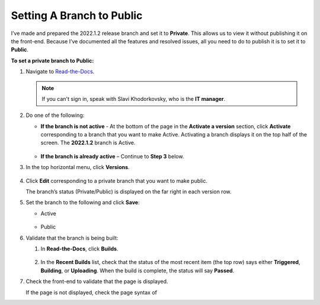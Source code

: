 .. _setting_a_branch_to_public:

***********************
Setting A Branch to Public
***********************
I’ve made and prepared the 2022.1.2 release branch and set it to **Private**. This allows us to view it without publishing it on the front-end. Because I’ve documented all the features and resolved issues, all you need to do to publish it is to set it to **Public**.

**To set a private branch to Public:**

1. Navigate to `Read-the-Docs <https://readthedocs.com/dashboard/>`_.

   .. note:: If you can't sign in, speak with Slavi Khodorkovsky, who is the **IT manager**.

2. Do one of the following:

   * **If the branch is not active** - At the bottom of the page in the **Activate a version** section, click **Activate** corresponding to a branch that you want to make Active. Activating a branch displays it on the top half of the screen. The **2022.1.2** branch is Active.

        ::

   * **If the branch is already active** – Continue to **Step 3** below.

3. In the top horizontal menu, click **Versions**.
 
    ::

4. Click **Edit** corresponding to a private branch that you want to make public.

   The branch’s status (Private/Public) is displayed on the far right in each version row.

5. Set the branch to the following and click **Save**:

   • Active

      ::

   • Public

6. Validate that the branch is being built:

   1. In **Read-the-Docs**, click **Builds**.

       ::
   
   2. In the **Recent Builds** list, check that the status of the most recent item (the top row) says either **Triggered**, **Building**, or **Uploading**. When the build is complete, the status will say **Passed**.

7. Check the front-end to validate that the page is displayed.

   If the page is not displayed, check the page syntax of 
